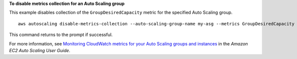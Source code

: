 **To disable metrics collection for an Auto Scaling group**

This example disables collection of the ``GroupDesiredCapacity`` metric for the specified Auto Scaling group. ::

    aws autoscaling disable-metrics-collection --auto-scaling-group-name my-asg --metrics GroupDesiredCapacity

This command returns to the prompt if successful.

For more information, see `Monitoring CloudWatch metrics for your Auto Scaling groups and instances`_ in the *Amazon EC2 Auto Scaling User Guide*.

.. _`Monitoring CloudWatch metrics for your Auto Scaling groups and instances`: https://docs.aws.amazon.com/autoscaling/ec2/userguide/as-instance-monitoring.html
